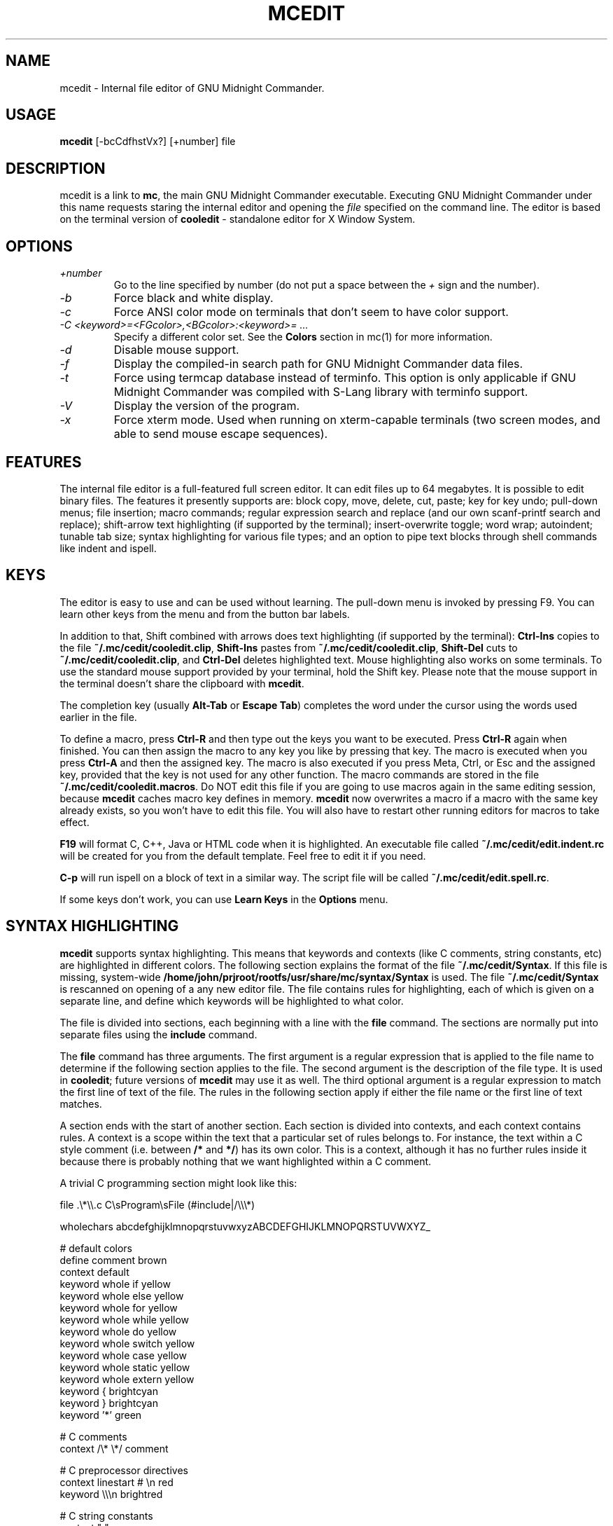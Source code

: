 .TH MCEDIT 1 "June 2005" "MC Version 4.6.1-pre4" "GNU Midnight Commander"
.SH NAME
mcedit \- Internal file editor of GNU Midnight Commander.
.SH USAGE
.B mcedit
[\-bcCdfhstVx?] [+number] file
.SH DESCRIPTION
.LP
mcedit is a link to
.BR mc ,
the main GNU Midnight Commander executable.  Executing GNU Midnight
Commander under this name requests staring the internal editor and
opening the
.I file
specified on the command line.  The editor is based on the terminal
version of
.B cooledit
\- standalone editor for X Window System.
.SH OPTIONS
.TP
.I "+number"
Go  to the line specified by number (do not put a space between the
.I "+"
sign and the number).
.TP
.I "\-b"
Force black and white display.
.TP
.I "\-c"
Force ANSI color mode on terminals that don't seem to have color
support.
.TP
.I "\-C <keyword>=<FGcolor>,<BGcolor>:<keyword>= ..."
Specify a different color set.  See the
.B Colors
section in mc(1) for more information.
.TP
.I "\-d"
Disable mouse support.
.TP
.I "\-f"
Display the compiled-in search path for GNU Midnight Commander data
files.
.TP
.I "\-t"
Force using termcap database instead of terminfo.  This option is only
applicable if GNU Midnight Commander was compiled with S-Lang library
with terminfo support.
.TP
.I "\-V"
Display the version of the program.
.TP
.I "\-x"
Force xterm mode.  Used when running on xterm-capable terminals (two
screen modes, and able to send mouse escape sequences).
.SH FEATURES
The internal file editor is a full-featured full screen editor.  It can
edit files up to 64 megabytes.  It is possible to edit binary files. 
The features it presently supports are: block copy, move, delete, cut,
paste; key for key undo; pull-down menus; file insertion; macro
commands; regular expression search and replace (and our own
scanf-printf search and replace); shift-arrow text highlighting (if
supported by the terminal); insert-overwrite toggle; word wrap;
autoindent; tunable tab size; syntax highlighting for various file
types; and an option to pipe text blocks through shell commands like
indent and ispell.
.SH KEYS
The editor is easy to use and can be used without learning.  The
pull-down menu is invoked by pressing F9.  You can learn other keys from
the menu and from the button bar labels.
.PP
In addition to that, Shift combined with arrows does text highlighting
(if supported by the terminal):
.B Ctrl-Ins
copies to the file
.BR ~/.mc/cedit/cooledit.clip ,
.B Shift-Ins
pastes from
.BR ~/.mc/cedit/cooledit.clip ,
.B Shift-Del
cuts to
.BR ~/.mc/cedit/cooledit.clip ,
and
.B Ctrl-Del
deletes highlighted text.  Mouse highlighting also works on some
terminals.  To use the standard mouse support provided by your terminal,
hold the Shift key.  Please note that the mouse support in the terminal
doesn't share the clipboard with
.BR mcedit .
.PP
The completion key (usually
.B "Alt-Tab"
or
.BR "Escape Tab" )
completes the word under the cursor using the words used earlier in the
file.
.PP
To define a macro, press
.B Ctrl-R
and then type out the keys you want to be executed.  Press
.B Ctrl-R
again when finished.  You can then assign the macro to any key you like
by pressing that key.  The macro is executed when you press
.B Ctrl-A
and then the assigned key.  The macro is also executed if you press
Meta, Ctrl, or Esc and the assigned key, provided that the key is not
used for any other function.  The macro commands are stored in the file
.BR ~/.mc/cedit/cooledit.macros .
Do NOT edit this file if you are going to use macros again in the same
editing session, because
.B mcedit
caches macro key defines in memory.
.B mcedit
now overwrites a macro if a macro with the same key already exists,
so you won't have to edit this file. You will also have to restart
other running editors for macros to take effect.
.P
.B F19
will format C, C++, Java or HTML code when it is highlighted.  An executable
file called
.B ~/.mc/cedit/edit.indent.rc
will be created for you from the default template.  Feel free to edit it
if you need.
.PP
.B C-p
will run ispell on a block of text in a similar way.  The script file
will be called
.BR ~/.mc/cedit/edit.spell.rc .
.PP
If some keys don't work, you can use
.B Learn Keys
in the
.B Options
menu.
.SH SYNTAX HIGHLIGHTING
.B mcedit
supports syntax highlighting.  This means that keywords and contexts
(like C comments, string constants, etc) are highlighted in different
colors.  The following section explains the format of the file
.BR ~/.mc/cedit/Syntax .
If this file is missing, system-wide
.B /home/john/prjroot/rootfs/usr/share/mc/syntax/Syntax
is used.
The file
.B ~/.mc/cedit/Syntax
is rescanned on opening of a any new editor file.  The file contains
rules for highlighting, each of which is given on a separate line, and
define which keywords will be highlighted to what color.
.PP
The file is divided into sections, each beginning with a line with the
.B file
command.  The sections are normally put into separate files using the
.B include
command.
.PP
The
.B file
command has three arguments.  The first argument is a regular expression
that is applied to the file name to determine if the following section
applies to the file.  The second argument is the description of the file
type.  It is used in
.BR cooledit ;
future versions of
.B mcedit
may use it as well.  The third optional argument is a regular expression
to match the first line of text of the file.  The rules in the following
section apply if either the file name or the first line of text matches.
.PP
A section ends with the start of another section.  Each section is
divided into contexts, and each context contains rules.  A context is a
scope within the text that a particular set of rules belongs to.  For
instance, the text within a C style comment (i.e. between
.B /*
and
.BR */ )
has its own color.  This is a context, although it has no further rules
inside it because there is probably nothing that we want highlighted
within a C comment.
.PP
A trivial C programming section might look like this:
.PP
.nf
file .\\*\\\\.c C\\sProgram\\sFile (#include|/\\\\\\*)

wholechars abcdefghijklmnopqrstuvwxyzABCDEFGHIJKLMNOPQRSTUVWXYZ_

# default colors
define  comment   brown
context default
  keyword  whole  if       yellow
  keyword  whole  else     yellow
  keyword  whole  for      yellow
  keyword  whole  while    yellow
  keyword  whole  do       yellow
  keyword  whole  switch   yellow
  keyword  whole  case     yellow
  keyword  whole  static   yellow
  keyword  whole  extern   yellow
  keyword         {        brightcyan
  keyword         }        brightcyan
  keyword         '*'      green

# C comments
context /\\* \\*/ comment

# C preprocessor directives
context linestart # \\n red
  keyword  \\\\\\n  brightred

# C string constants
context " " green
  keyword  %d    brightgreen
  keyword  %s    brightgreen
  keyword  %c    brightgreen
  keyword  \\\\"   brightgreen
.fi
.PP
Each context starts with a line of the form:
.PP
.B context
.RB [ exclusive ]
.RB [ whole | wholeright | wholeleft ]
.RB [ linestart ]
.I delim
.RB [ linestart ]
.I delim
.RI [ foreground ]
.RI [ background ]
.PP
The first context is an exception.  It must start with the command
.PP
.B context default
.RI [ foreground ]
.RI [ background ]
.PP
otherwise
.B mcedit
will report an error.  The
.B linestart
option specifies that
.I delim
must start at the beginning of a line.  The
.B whole
option tells that
.I delim
must be a whole word.  To specify that a word must begin on the word
boundary only on the left side, you can use the
.B wholeleft
option, and similarly a word that must end on the word boundary is specified by
.BR wholeright .
.PP
The set of characters that constitute a whole word can be changed at any
point in the file with the
.B wholechars
command.  The left and right set of characters can be set separately
with
.PP
.B wholechars
.RB [ left | right ]
.I characters
.PP
The
.B exclusive
option causes the text between the delimiters to be highlighted, but not
the delimiters themselves.
.PP
Each rule is a line of the form:
.PP
.B keyword
.RB [ whole | wholeright | wholeleft ]
.RB [ linestart ]
.I string foreground
.RI [ background ]
.PP
Context or keyword strings are interpreted, so that you can include tabs
and spaces with the sequences \\t and \\s.  Newlines and backslashes are
specified with \\n and \\\\ respectively.  Since whitespace is used as a
separator, it may not be used as is.  Also, \\* must be used to specify
an asterisk.  The * itself is a wildcard that matches any length of
characters.  For example,
.PP
.nf
  keyword         '*'      green
.fi
.PP
colors all C single character constants green.  You also could use
.PP
.nf
  keyword         "*"      green
.fi
.PP
to color string constants, but the matched string would not be allowed
to span across multiple newlines.  The wildcard may be used within
context delimiters as well, but you cannot have a wildcard as the last
or first character.
.PP
Important to note is the line
.PP
.nf
  keyword  \\\\\\n  brightgreen
.fi
.PP
This line defines a keyword containing the backslash and newline
characters.  Since the keywords are matched before the context
delimiters, this keyword prevents the context from ending at the end of
the lines that end in a backslash, thus allowing C preprocessor
directive to continue across multiple lines.
.PP
The possible colors are: black, gray, red, brightred, green,
brightgreen, brown, yellow, blue, brightblue, magenta, brightmagenta,
cyan, brightcyan, lightgray and white.  If the syntax file is shared
with
.BR cooledit ,
it is possible to specify different colors for
.B mcedit
and
.B cooledit
by separating them with a slash, e.g.
.PP
.nf
keyword  #include  red/Orange
.fi
.PP
.B mcedit
uses the color before the slash.  See cooledit(1) for supported
.B cooledit
colors.
.PP
Comments may be put on a separate line starting with the hash sign (#).
.PP
Because of the simplicity of the implementation, there are a few
intricacies that will not be dealt with correctly but these are a minor
irritation.  On the whole, a broad spectrum of quite complicated
situations are handled with these simple rules.  It is a good idea to
take a look at the syntax file to see some of the nifty tricks you can
do with a little imagination.  If you cannot get by with the rules I
have coded, and you think you have a rule that would be useful, please
email me with your request.  However, do not ask for regular expression
support, because this is flatly impossible.
.PP
A useful hint is to work with as much as possible with the things you
can do rather than try to do things that this implementation cannot deal
with.  Also remember that the aim of syntax highlighting is to make
programming less prone to error, not to make code look pretty.
.SH COLORS
The default colors may be changed by appending to the
.B MC_COLOR_TABLE
environment variable.  Foreground and background colors pairs may be
specified for example with:
.PP
.nf
MC_COLOR_TABLE="$MC_COLOR_TABLE:\\
editnormal=lightgray,black:\\
editbold=yellow,black:\\
editmarked=black,cyan"
.fi
.SH OPTIONS
Most options can now be set from the editors options dialog box.  See
the
.B Options
menu.  The following options are defined in
.B ~/.mc/ini
and have obvious counterparts in the dialog box.  You can modify them to
change the editor behavior, by editing the file.  Unless specified, a 1
sets the option to on, and a 0 sets it to off, as is usual.
.TP
.I use_internal_edit
This option is ignored when invoking
.BR mcedit .
.TP
.I editor_key_emulation
1 for
.B Emacs
keys, and 0 for normal
.B Cooledit
keys.
.TP
.I editor_tab_spacing
Interpret the tab character as being of this length.
Default is 8. You should avoid using
other than 8 since most other editors and text viewers
assume a tab spacing of 8. Use
.B editor_fake_half_tabs
to simulate a smaller tab spacing.
.TP
.I editor_fill_tabs_with_spaces
Never insert a tab space. Rather insert spaces (ascii 20h) to fill to the
desired tab size.
.TP
.I editor_return_does_auto_indent
Pressing return will tab across to match the indentation
of the first line above that has text on it.
.TP
.I editor_backspace_through_tabs
Make a single backspace delete all the space to the left
margin if there is no text between the cursor and the left
margin.
.TP
.I editor_fake_half_tabs
This will emulate a half tab for those who want to program
with a tab spacing of 4, but do not want the tab size changed
from 8 (so that the code will be formatted the same when displayed
by other programs). When editing between text and the left
margin, moving and tabbing will be as though a tab space were
4, while actually using spaces and normal tabs for an optimal fill.
When editing anywhere else, a normal tab is inserted.
.TP
.I editor_option_save_mode
Possible values 0, 1 and 2.  The save mode (see the options menu also)
allows you to change the method of saving a file.  Quick save (0) saves
the file by immediately, truncating the disk file to zero length (i.e.
erasing it) and the writing the editor contents to the file.  This
method is fast, but dangerous, since a system error during a file save
will leave the file only partially written, possibly rendering the data
irretrievable.  When saving, the safe save (1) option enables creation
of a temporary file into which the file contents are first written.  In
the event of an problem, the original file is untouched.  When the
temporary file is successfully written, it is renamed to the name of the
original file, thus replacing it.  The safest method is create backups
(2).  Where a backup file is created before any changes are made.  You
can specify your own backup file extension in the dialog.  Note that
saving twice will replace your backup as well as your original file.
.SH MISCELLANEOUS
You can use scanf search and replace to search and replace a C format
string.  First take a look at the
.B sscanf
and
.B sprintf
man pages to see what a format string is and how it works.  Here's an
example: suppose that you want to replace all occurrences of an open
bracket, three comma separated numbers, and a close bracket, with the
word
.IR apples ,
the third number, the word
.I oranges
and then the second number.  You would fill in the Replace dialog box as
follows:
.PP
.nf
.B Enter search string
(%d,%d,%d)
.B Enter replace string
apples %d oranges %d
.B Enter replacement argument order
3,2
.fi
.PP
The last line specifies that the third and then the second number are to
be used in place of the first and second.
.PP
It is advisable to use this feature with Prompt On Replace on, because a
match is thought to be found whenever the number of arguments found
matches the number given, which is not always a real match. Scanf also
treats whitespace as being elastic.  Note that the scanf format %[ is
very useful for scanning strings, and whitespace.
.PP
The editor also displays non-us characters (160+).  When editing
binary files, you should set
.B display bits
to 7 bits in the Midnight Commander options menu to keep the spacing
clean.
.SH FILES
.I /home/john/prjroot/rootfs/usr/share/mc/mc.hlp
.IP
The help file for the program.
.PP
.I /home/john/prjroot/rootfs/usr/share/mc/mc.ini
.IP
The default system-wide setup for GNU Midnight Commander, used only if
the user's own ~/.mc/ini file is missing.
.PP
.I /home/john/prjroot/rootfs/usr/share/mc/mc.lib
.IP
Global settings for the Midnight Commander.  Settings in this file
affect all users, whether they have ~/.mc/ini or not.
.PP
.I /home/john/prjroot/rootfs/usr/share/mc/syntax/*
.IP
The default system-wide syntax files for mcedit, used only if
the corresponding user's own ~/.mc/cedit/ file is missing.
.PP
.I $HOME/.mc/ini
.IP
User's own setup.  If this file is present then the setup is loaded
from here instead of the system-wide setup file.
.PP
.I $HOME/.mc/cedit/
.IP
User's own directory where block commands are processed and saved and
user's own syntax files are located.
.SH LICENSE
This program is distributed under the terms of the GNU General Public
License as published by the Free Software Foundation.  See the built-in
help of the Midnight Commander for details on the License and the lack
of warranty.
.SH AVAILABILITY
The latest version of this program can be found at
ftp://ftp.ibiblio.org/pub/Linux/utils/file/managers/mc/.
.SH SEE ALSO
cooledit(1), mc(1), gpm(1), terminfo(1), scanf(3).
.SH AUTHORS
Paul Sheer (psheer@obsidian.co.za) is the original author of
the Midnight Commander's internal editor.
.SH BUGS
Bugs should be reported to mc-devel@gnome.org
